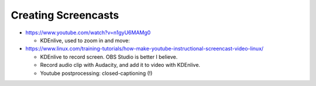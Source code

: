Creating Screencasts
====================

* https://www.youtube.com/watch?v=n1gyU6MAMg0

  * KDEnlive, used to zoom in and move: 

* https://www.linux.com/training-tutorials/how-make-youtube-instructional-screencast-video-linux/

  * KDEnlive to record screen. OBS Studio is better I believe.
  * Record audio clip with Audacity, and add it to video with
    KDEnlive.
  * Youtube postprocessing: closed-captioning (!)
